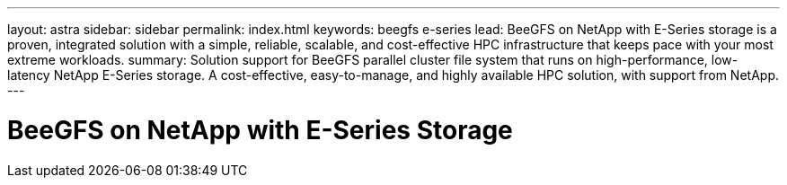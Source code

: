 ---
layout: astra
sidebar: sidebar
permalink: index.html
keywords:  beegfs e-series
lead: BeeGFS on NetApp with E-Series storage is a proven, integrated solution with a simple, reliable, scalable, and cost-effective HPC infrastructure that keeps pace with your most extreme workloads.
summary: Solution support for BeeGFS parallel cluster file system that runs on high-performance, low-latency NetApp E-Series storage. A cost-effective, easy-to-manage, and highly available HPC solution, with support from NetApp.
---

= BeeGFS on NetApp with E-Series Storage
:hardbreaks:
:nofooter:
:icons: font
:linkattrs:
:imagesdir: ./media/
